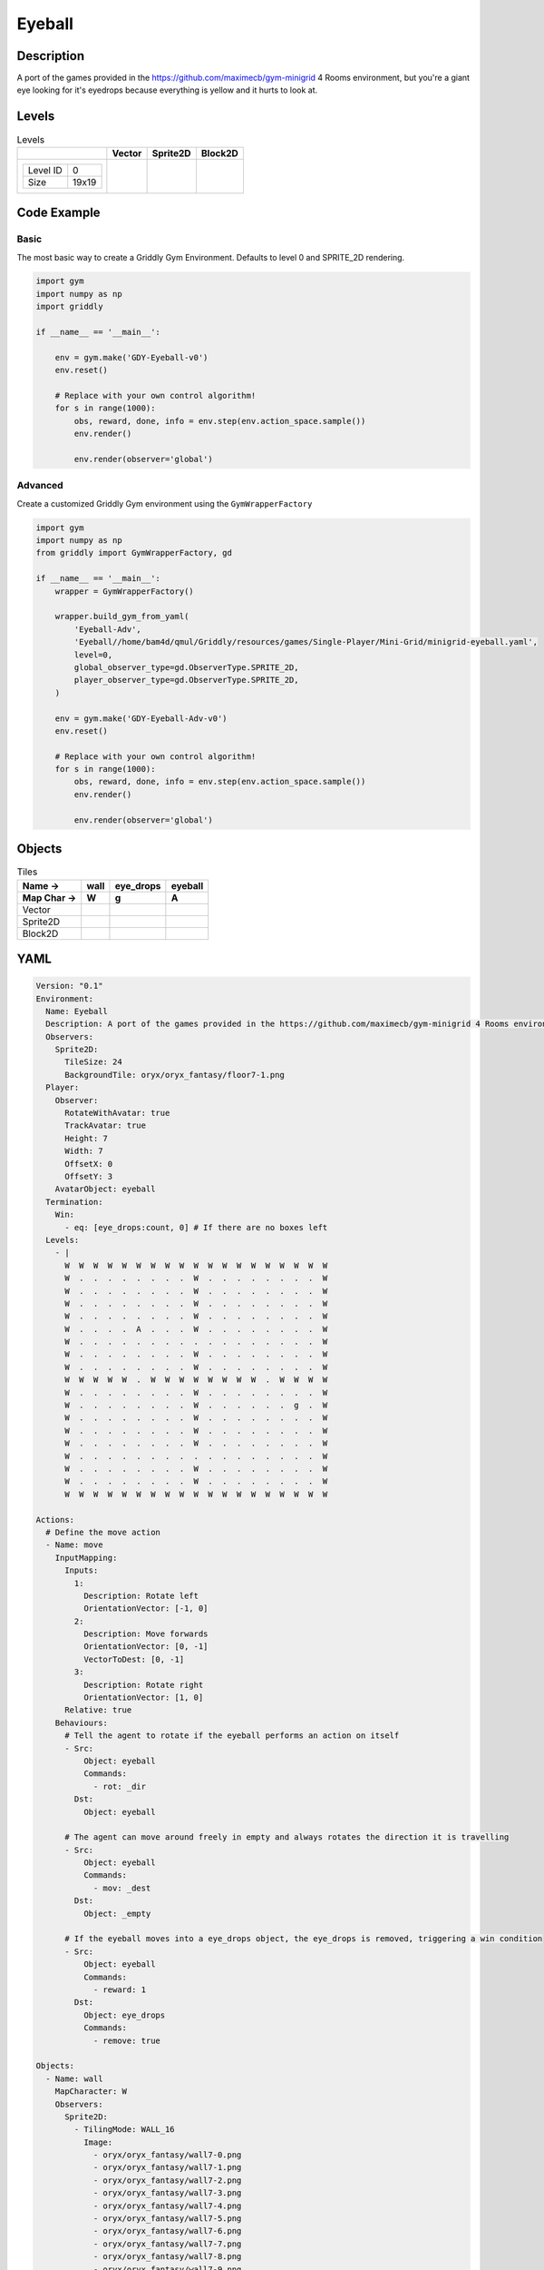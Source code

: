 Eyeball
=======

Description
-------------

A port of the games provided in the https://github.com/maximecb/gym-minigrid 4 Rooms environment, but you're a giant eye looking for it's eyedrops because everything is yellow and it hurts to look at.

Levels
---------

.. list-table:: Levels
   :header-rows: 1

   * - 
     - Vector
     - Sprite2D
     - Block2D
   * - .. list-table:: 

          * - Level ID
            - 0
          * - Size
            - 19x19
     - .. thumbnail:: img/Eyeball-level-Vector-0.png
     - .. thumbnail:: img/Eyeball-level-Sprite2D-0.png
     - .. thumbnail:: img/Eyeball-level-Block2D-0.png

Code Example
------------

Basic
^^^^^

The most basic way to create a Griddly Gym Environment. Defaults to level 0 and SPRITE_2D rendering.

.. code-block:: python


   import gym
   import numpy as np
   import griddly

   if __name__ == '__main__':

       env = gym.make('GDY-Eyeball-v0')
       env.reset()
    
       # Replace with your own control algorithm!
       for s in range(1000):
           obs, reward, done, info = env.step(env.action_space.sample())
           env.render()

           env.render(observer='global')


Advanced
^^^^^^^^

Create a customized Griddly Gym environment using the ``GymWrapperFactory``

.. code-block:: python


   import gym
   import numpy as np
   from griddly import GymWrapperFactory, gd

   if __name__ == '__main__':
       wrapper = GymWrapperFactory()

       wrapper.build_gym_from_yaml(
           'Eyeball-Adv',
           'Eyeball//home/bam4d/qmul/Griddly/resources/games/Single-Player/Mini-Grid/minigrid-eyeball.yaml',
           level=0,
           global_observer_type=gd.ObserverType.SPRITE_2D,
           player_observer_type=gd.ObserverType.SPRITE_2D,
       )

       env = gym.make('GDY-Eyeball-Adv-v0')
       env.reset()

       # Replace with your own control algorithm!
       for s in range(1000):
           obs, reward, done, info = env.step(env.action_space.sample())
           env.render()

           env.render(observer='global')


Objects
-------

.. list-table:: Tiles
   :header-rows: 2

   * - Name ->
     - wall
     - eye_drops
     - eyeball
   * - Map Char ->
     - W
     - g
     - A
   * - Vector
     - .. image:: img/Eyeball-tile-wall-Vector.png
     - .. image:: img/Eyeball-tile-eye_drops-Vector.png
     - .. image:: img/Eyeball-tile-eyeball-Vector.png
   * - Sprite2D
     - .. image:: img/Eyeball-tile-wall-Sprite2D.png
     - .. image:: img/Eyeball-tile-eye_drops-Sprite2D.png
     - .. image:: img/Eyeball-tile-eyeball-Sprite2D.png
   * - Block2D
     - .. image:: img/Eyeball-tile-wall-Block2D.png
     - .. image:: img/Eyeball-tile-eye_drops-Block2D.png
     - .. image:: img/Eyeball-tile-eyeball-Block2D.png


YAML
----

.. code-block:: YAML

   Version: "0.1"
   Environment:
     Name: Eyeball
     Description: A port of the games provided in the https://github.com/maximecb/gym-minigrid 4 Rooms environment, but you're a giant eye looking for it's eyedrops because everything is yellow and it hurts to look at.
     Observers:
       Sprite2D:
         TileSize: 24
         BackgroundTile: oryx/oryx_fantasy/floor7-1.png
     Player:
       Observer:
         RotateWithAvatar: true
         TrackAvatar: true
         Height: 7
         Width: 7
         OffsetX: 0
         OffsetY: 3
       AvatarObject: eyeball
     Termination:
       Win:
         - eq: [eye_drops:count, 0] # If there are no boxes left
     Levels:
       - |
         W  W  W  W  W  W  W  W  W  W  W  W  W  W  W  W  W  W  W
         W  .  .  .  .  .  .  .  .  W  .  .  .  .  .  .  .  .  W
         W  .  .  .  .  .  .  .  .  W  .  .  .  .  .  .  .  .  W
         W  .  .  .  .  .  .  .  .  W  .  .  .  .  .  .  .  .  W
         W  .  .  .  .  .  .  .  .  W  .  .  .  .  .  .  .  .  W
         W  .  .  .  .  A  .  .  .  W  .  .  .  .  .  .  .  .  W
         W  .  .  .  .  .  .  .  .  .  .  .  .  .  .  .  .  .  W
         W  .  .  .  .  .  .  .  .  W  .  .  .  .  .  .  .  .  W
         W  .  .  .  .  .  .  .  .  W  .  .  .  .  .  .  .  .  W
         W  W  W  W  W  .  W  W  W  W  W  W  W  W  .  W  W  W  W
         W  .  .  .  .  .  .  .  .  W  .  .  .  .  .  .  .  .  W
         W  .  .  .  .  .  .  .  .  W  .  .  .  .  .  .  g  .  W
         W  .  .  .  .  .  .  .  .  W  .  .  .  .  .  .  .  .  W
         W  .  .  .  .  .  .  .  .  W  .  .  .  .  .  .  .  .  W
         W  .  .  .  .  .  .  .  .  W  .  .  .  .  .  .  .  .  W
         W  .  .  .  .  .  .  .  .  .  .  .  .  .  .  .  .  .  W
         W  .  .  .  .  .  .  .  .  W  .  .  .  .  .  .  .  .  W
         W  .  .  .  .  .  .  .  .  W  .  .  .  .  .  .  .  .  W
         W  W  W  W  W  W  W  W  W  W  W  W  W  W  W  W  W  W  W

   Actions:
     # Define the move action
     - Name: move
       InputMapping:
         Inputs:
           1:
             Description: Rotate left
             OrientationVector: [-1, 0]
           2:
             Description: Move forwards
             OrientationVector: [0, -1]
             VectorToDest: [0, -1]
           3:
             Description: Rotate right
             OrientationVector: [1, 0]
         Relative: true
       Behaviours:
         # Tell the agent to rotate if the eyeball performs an action on itself
         - Src:
             Object: eyeball
             Commands:
               - rot: _dir
           Dst:
             Object: eyeball

         # The agent can move around freely in empty and always rotates the direction it is travelling
         - Src:
             Object: eyeball
             Commands:
               - mov: _dest
           Dst:
             Object: _empty

         # If the eyeball moves into a eye_drops object, the eye_drops is removed, triggering a win condition
         - Src:
             Object: eyeball
             Commands:
               - reward: 1
           Dst:
             Object: eye_drops
             Commands:
               - remove: true

   Objects:
     - Name: wall
       MapCharacter: W
       Observers:
         Sprite2D:
           - TilingMode: WALL_16
             Image:
               - oryx/oryx_fantasy/wall7-0.png
               - oryx/oryx_fantasy/wall7-1.png
               - oryx/oryx_fantasy/wall7-2.png
               - oryx/oryx_fantasy/wall7-3.png
               - oryx/oryx_fantasy/wall7-4.png
               - oryx/oryx_fantasy/wall7-5.png
               - oryx/oryx_fantasy/wall7-6.png
               - oryx/oryx_fantasy/wall7-7.png
               - oryx/oryx_fantasy/wall7-8.png
               - oryx/oryx_fantasy/wall7-9.png
               - oryx/oryx_fantasy/wall7-10.png
               - oryx/oryx_fantasy/wall7-11.png
               - oryx/oryx_fantasy/wall7-12.png
               - oryx/oryx_fantasy/wall7-13.png
               - oryx/oryx_fantasy/wall7-14.png
               - oryx/oryx_fantasy/wall7-15.png
         Block2D:
           - Shape: square
             Color: [0.7, 0.7, 0.7]
             Scale: 1.0

     - Name: eye_drops
       MapCharacter: g
       Observers:
         Sprite2D:
           - Image: oryx/oryx_fantasy/potion-1.png
         Block2D:
           - Shape: square
             Color: [0.0, 1.0, 0.0]
             Scale: 0.8

     - Name: eyeball
       MapCharacter: A
       Observers:
         Sprite2D:
           - Image: oryx/oryx_fantasy/avatars/eye1.png
         Block2D:
           - Shape: triangle
             Color: [1.0, 0.0, 0.0]
             Scale: 1.0



